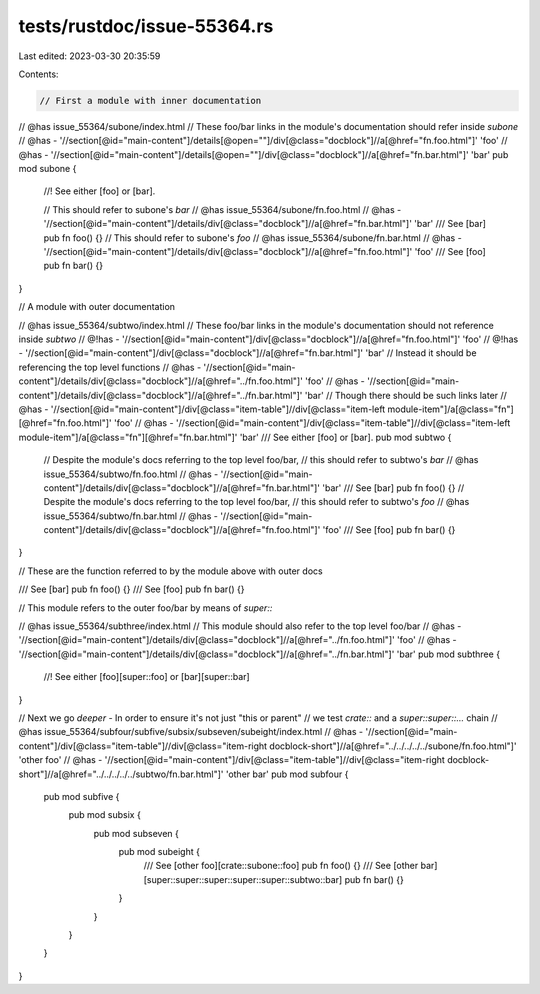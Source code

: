 tests/rustdoc/issue-55364.rs
============================

Last edited: 2023-03-30 20:35:59

Contents:

.. code-block:: rs

    // First a module with inner documentation

// @has issue_55364/subone/index.html
// These foo/bar links in the module's documentation should refer inside `subone`
// @has - '//section[@id="main-content"]/details[@open=""]/div[@class="docblock"]//a[@href="fn.foo.html"]' 'foo'
// @has - '//section[@id="main-content"]/details[@open=""]/div[@class="docblock"]//a[@href="fn.bar.html"]' 'bar'
pub mod subone {
    //! See either [foo] or [bar].

    // This should refer to subone's `bar`
    // @has issue_55364/subone/fn.foo.html
    // @has - '//section[@id="main-content"]/details/div[@class="docblock"]//a[@href="fn.bar.html"]' 'bar'
    /// See [bar]
    pub fn foo() {}
    // This should refer to subone's `foo`
    // @has issue_55364/subone/fn.bar.html
    // @has - '//section[@id="main-content"]/details/div[@class="docblock"]//a[@href="fn.foo.html"]' 'foo'
    /// See [foo]
    pub fn bar() {}
}

// A module with outer documentation

// @has issue_55364/subtwo/index.html
// These foo/bar links in the module's documentation should not reference inside `subtwo`
// @!has - '//section[@id="main-content"]/div[@class="docblock"]//a[@href="fn.foo.html"]' 'foo'
// @!has - '//section[@id="main-content"]/div[@class="docblock"]//a[@href="fn.bar.html"]' 'bar'
// Instead it should be referencing the top level functions
// @has - '//section[@id="main-content"]/details/div[@class="docblock"]//a[@href="../fn.foo.html"]' 'foo'
// @has - '//section[@id="main-content"]/details/div[@class="docblock"]//a[@href="../fn.bar.html"]' 'bar'
// Though there should be such links later
// @has - '//section[@id="main-content"]/div[@class="item-table"]//div[@class="item-left module-item"]/a[@class="fn"][@href="fn.foo.html"]' 'foo'
// @has - '//section[@id="main-content"]/div[@class="item-table"]//div[@class="item-left module-item"]/a[@class="fn"][@href="fn.bar.html"]' 'bar'
/// See either [foo] or [bar].
pub mod subtwo {

    // Despite the module's docs referring to the top level foo/bar,
    // this should refer to subtwo's `bar`
    // @has issue_55364/subtwo/fn.foo.html
    // @has - '//section[@id="main-content"]/details/div[@class="docblock"]//a[@href="fn.bar.html"]' 'bar'
    /// See [bar]
    pub fn foo() {}
    // Despite the module's docs referring to the top level foo/bar,
    // this should refer to subtwo's `foo`
    // @has issue_55364/subtwo/fn.bar.html
    // @has - '//section[@id="main-content"]/details/div[@class="docblock"]//a[@href="fn.foo.html"]' 'foo'
    /// See [foo]
    pub fn bar() {}
}

// These are the function referred to by the module above with outer docs

/// See [bar]
pub fn foo() {}
/// See [foo]
pub fn bar() {}

// This module refers to the outer foo/bar by means of `super::`

// @has issue_55364/subthree/index.html
// This module should also refer to the top level foo/bar
// @has - '//section[@id="main-content"]/details/div[@class="docblock"]//a[@href="../fn.foo.html"]' 'foo'
// @has - '//section[@id="main-content"]/details/div[@class="docblock"]//a[@href="../fn.bar.html"]' 'bar'
pub mod subthree {
    //! See either [foo][super::foo] or [bar][super::bar]
}

// Next we go *deeper* - In order to ensure it's not just "this or parent"
// we test `crate::` and a `super::super::...` chain
// @has issue_55364/subfour/subfive/subsix/subseven/subeight/index.html
// @has - '//section[@id="main-content"]/div[@class="item-table"]//div[@class="item-right docblock-short"]//a[@href="../../../../../subone/fn.foo.html"]' 'other foo'
// @has - '//section[@id="main-content"]/div[@class="item-table"]//div[@class="item-right docblock-short"]//a[@href="../../../../../subtwo/fn.bar.html"]' 'other bar'
pub mod subfour {
    pub mod subfive {
        pub mod subsix {
            pub mod subseven {
                pub mod subeight {
                    /// See [other foo][crate::subone::foo]
                    pub fn foo() {}
                    /// See [other bar][super::super::super::super::super::subtwo::bar]
                    pub fn bar() {}
                }
            }
        }
    }
}


